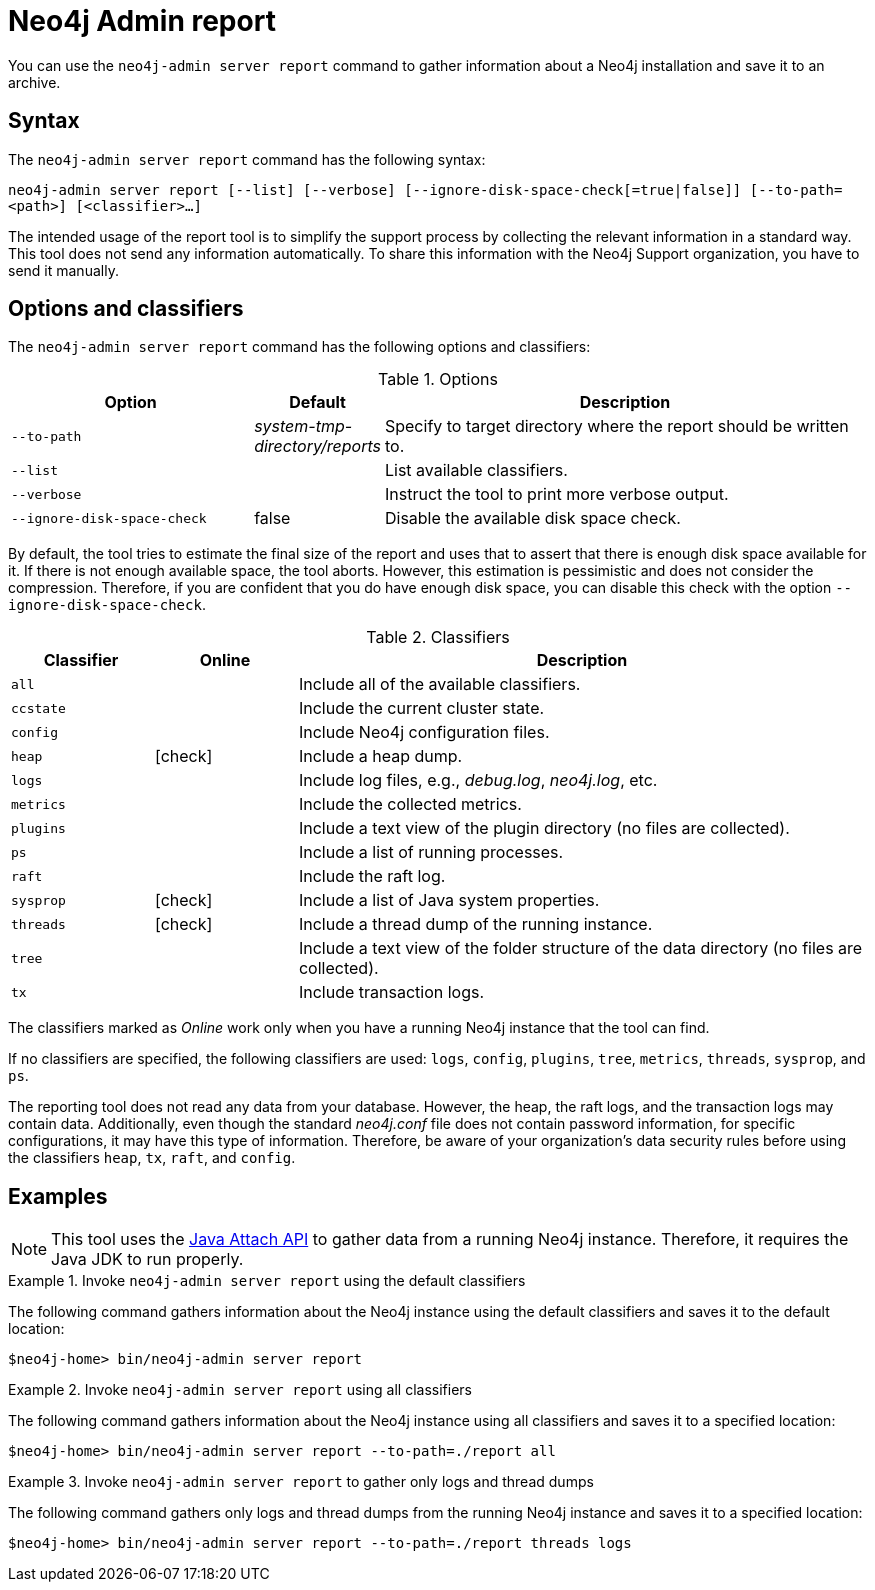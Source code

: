 [[neo4j-admin-report]]
= Neo4j Admin report
:description: This chapter describes the `report` command of Neo4j Admin. 

//Check Mark
:check-mark: icon:check[]

You can use the `neo4j-admin server report` command to gather information about a Neo4j installation and save it to an archive.

== Syntax

The `neo4j-admin server report` command has the following syntax:

`neo4j-admin server report [--list] [--verbose] [--ignore-disk-space-check[=true|false]] [--to-path=<path>] [<classifier>...]`

The intended usage of the report tool is to simplify the support process by collecting the relevant information in a standard way.
This tool does not send any information automatically.
To share this information with the Neo4j Support organization, you have to send it manually.

== Options and classifiers

The `neo4j-admin server report` command has the following options and classifiers:

.Options
[options="header", cols="<2m,^1a,<4a"]
|===
| Option
| Default
| Description


| --to-path
| _system-tmp-directory/reports_
| Specify to target directory where the report should be written to.

| --list
|
| List available classifiers.

| --verbose
|
| Instruct the tool to print more verbose output.

| --ignore-disk-space-check
| false
| Disable the available disk space check.

|===

By default, the tool tries to estimate the final size of the report and uses that to assert that there is enough disk space available for it.
If there is not enough available space, the tool aborts.
However, this estimation is pessimistic and does not consider the compression.
Therefore, if you are confident that you do have enough disk space, you can disable this check with the option `--ignore-disk-space-check`.

[[classifiers]]
.Classifiers
[options="header", cols="<1m,^1a,<4a"]
|===
| Classifier
| Online
| Description

| all
|
| Include all of the available classifiers.

| ccstate
|
| Include the current cluster state.

| config
|
| Include Neo4j configuration files.

| heap
| {check-mark}
| Include a heap dump.

| logs
|
| Include log files, e.g., _debug.log_, _neo4j.log_, etc.

| metrics
|
| Include the collected metrics.

| plugins
|
| Include a text view of the plugin directory (no files are collected).

| ps
|
| Include a list of running processes.

| raft
|
| Include the raft log.

| sysprop
| {check-mark}
| Include a list of Java system properties.

| threads
| {check-mark}
| Include a thread dump of the running instance.

| tree
|
| Include a text view of the folder structure of the data directory (no files are collected).

| tx
|
| Include transaction logs.
|===

The classifiers marked as _Online_ work only when you have a running Neo4j instance that the tool can find.

If no classifiers are specified, the following classifiers are used: `logs`, `config`, `plugins`, `tree`, `metrics`, `threads`, `sysprop`, and `ps`.

The reporting tool does not read any data from your database.
However, the heap, the raft logs, and the transaction logs may contain data.
Additionally, even though the standard _neo4j.conf_ file does not contain password information, for specific configurations, it may have this type of information.
Therefore, be aware of your organization's data security rules before using the classifiers `heap`, `tx`, `raft`, and `config`.

== Examples

[NOTE]
====
This tool uses the https://docs.oracle.com/javase/8/docs/technotes/guides/attach/index.html[Java Attach API] to gather data from a running Neo4j instance.
Therefore, it requires the Java JDK to run properly.
====

.Invoke `neo4j-admin server report` using the default classifiers
====

The following command gathers information about the Neo4j instance using the default classifiers and saves it to the default location:

[source, shell]
----
$neo4j-home> bin/neo4j-admin server report
----
====

.Invoke `neo4j-admin server report` using all classifiers
====

The following command gathers information about the Neo4j instance using all classifiers and saves it to a specified location:

[source, shell]
----
$neo4j-home> bin/neo4j-admin server report --to-path=./report all
----
====

.Invoke `neo4j-admin server report` to gather only logs and thread dumps
====

The following command gathers only logs and thread dumps from the running Neo4j instance and saves it to a specified location:

[source, shell]
----
$neo4j-home> bin/neo4j-admin server report --to-path=./report threads logs
----
====
